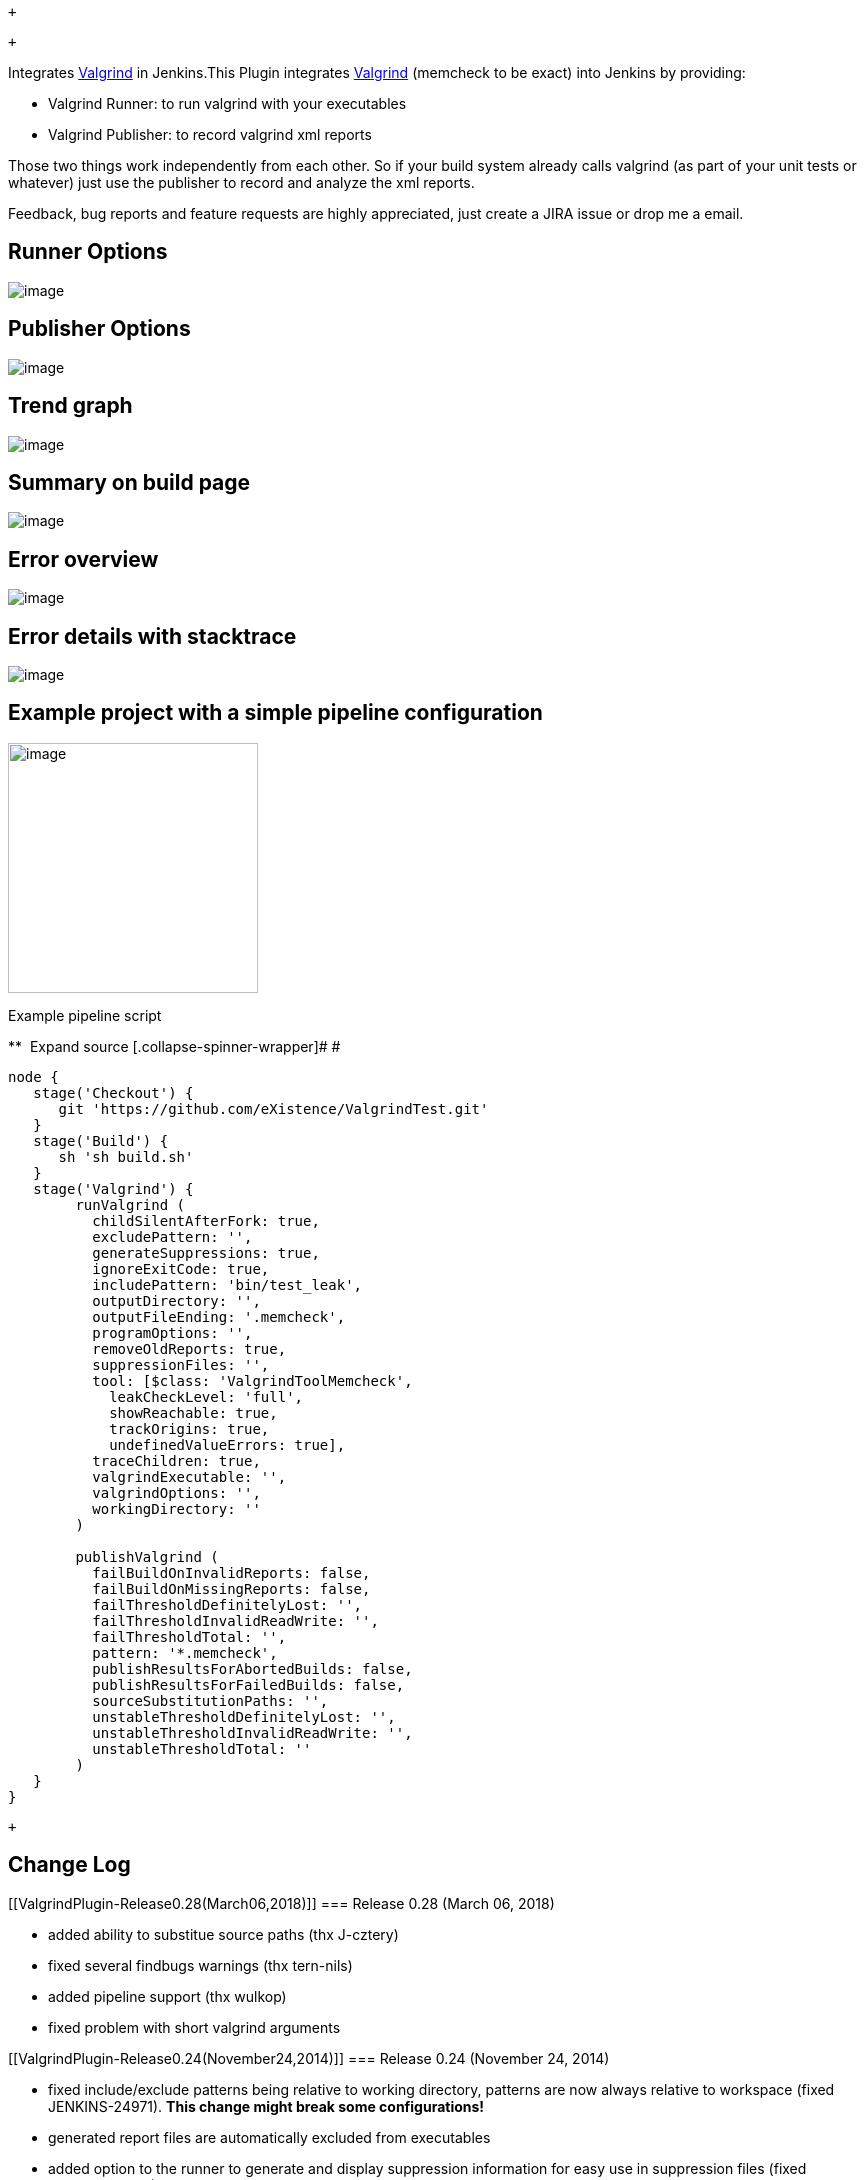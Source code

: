  +

 +

[.conf-macro .output-inline]##Integrates
http://www.valgrind.org/[Valgrind] in Jenkins.##This Plugin integrates
http://www.valgrind.org/[Valgrind] (memcheck to be exact) into Jenkins
by providing:

* Valgrind Runner: to run valgrind with your executables
* Valgrind Publisher: to record valgrind xml reports

Those two things work independently from each other. So if your build
system already calls valgrind (as part of your unit tests or whatever)
just use the publisher to record and analyze the xml reports.

Feedback, bug reports and feature requests are highly appreciated, just
create a JIRA issue or drop me a email.

[[ValgrindPlugin-RunnerOptions]]
== Runner Options

[.confluence-embedded-file-wrapper]#image:docs/images/runner_options.png[image]#

[[ValgrindPlugin-PublisherOptions]]
== Publisher Options

[.confluence-embedded-file-wrapper]#image:docs/images/publisher_options.png[image]#

[[ValgrindPlugin-Trendgraph]]
== Trend graph

[.confluence-embedded-file-wrapper]#image:docs/images/valgrind-trend-graph.jpg[image]#

[[ValgrindPlugin-Summaryonbuildpage]]
== Summary on build page

[.confluence-embedded-file-wrapper]#image:docs/images/valgrind-error-summary.jpg[image]#

[[ValgrindPlugin-Erroroverview]]
== Error overview

[.confluence-embedded-file-wrapper]#image:docs/images/valgrind-error-overview.jpg[image]#

[[ValgrindPlugin-Errordetailswithstacktrace]]
== Error details with stacktrace

[.confluence-embedded-file-wrapper]#image:docs/images/valgrind-error-detail.jpg[image]#

[[ValgrindPlugin-Exampleprojectwithasimplepipelineconfiguration]]
== Example project with a simple pipeline configuration

[.confluence-embedded-file-wrapper .confluence-embedded-manual-size]#image:docs/images/valgrind-pipeline-example.png[image,height=250]#

Example pipeline script

**
[.collapse-source .expand-control]#[.expand-control-icon .icon]## ##[.expand-control-text]##Expand
source### [.collapse-spinner-wrapper]# #

[source,syntaxhighlighter-pre]
----
node {
   stage('Checkout') {
      git 'https://github.com/eXistence/ValgrindTest.git'
   }
   stage('Build') {
      sh 'sh build.sh'
   }
   stage('Valgrind') {
        runValgrind (
          childSilentAfterFork: true,
          excludePattern: '',
          generateSuppressions: true,
          ignoreExitCode: true,
          includePattern: 'bin/test_leak',
          outputDirectory: '',
          outputFileEnding: '.memcheck',
          programOptions: '',
          removeOldReports: true,
          suppressionFiles: '',
          tool: [$class: 'ValgrindToolMemcheck',
            leakCheckLevel: 'full',
            showReachable: true,
            trackOrigins: true,
            undefinedValueErrors: true],
          traceChildren: true,
          valgrindExecutable: '',
          valgrindOptions: '',
          workingDirectory: ''
        )

        publishValgrind (
          failBuildOnInvalidReports: false,
          failBuildOnMissingReports: false,
          failThresholdDefinitelyLost: '',
          failThresholdInvalidReadWrite: '',
          failThresholdTotal: '',
          pattern: '*.memcheck',
          publishResultsForAbortedBuilds: false,
          publishResultsForFailedBuilds: false,
          sourceSubstitutionPaths: '',
          unstableThresholdDefinitelyLost: '',
          unstableThresholdInvalidReadWrite: '',
          unstableThresholdTotal: ''
        )
   }
}
----

 +

[[ValgrindPlugin-ChangeLog]]
== Change Log

[[ValgrindPlugin-Release0.28(March06,2018)]]
=== Release 0.28 (March 06, 2018)

* added ability to substitue source paths (thx J-cztery) 
* fixed several findbugs warnings (thx tern-nils)
* added pipeline support (thx wulkop)
* fixed problem with short valgrind arguments

[[ValgrindPlugin-Release0.24(November24,2014)]]
=== Release 0.24 (November 24, 2014)

* fixed include/exclude patterns being relative to working directory,
patterns are now always relative to workspace (fixed JENKINS-24971).
*This change might break some configurations!*
* generated report files are automatically excluded from executables
* added option to the runner to generate and display suppression
information for easy use in suppression files (fixed JENKINS-16218)
* added option to the runner to use suppression files
* added option to the runner to remove all old report files from
workspace before running valgrind (useful if you are not doing a clean
checkout)
* added environment variable PROGRAM_DIR that contains the directory of
the executable currently under test (useful for setting the working
directory or other stuff relative to the executable)
* requires Jenkins 1.480

[[ValgrindPlugin-Release0.23(November23,2014)]]
=== Release 0.23 (November 23, 2014)

release failed, version skipped

[[ValgrindPlugin-Release0.22(September16,2014)]]
=== Release 0.22 (September 16, 2014)

* fixed: don't crash on invalid input data

[[ValgrindPlugin-Release0.21(August31,2014)]]
=== Release 0.21 (August 31, 2014)

* fixed 'Ignore Exit Code' setting (JENKINS-16859)

Thanks to Prunier Charles-Yves!

* added publisher option to fail build on missing xml report files
(JENKINS-24256)
* added publisher option to fail build on invalid xml report files
(JENKINS-24256)

[[ValgrindPlugin-Release0.20(August23,2013)]]
=== Release 0.20 (August 23, 2013)

* greatly improved memory footprint (only affects new builds)

Thanks to Marco Miller (Ericsson) and Jakub Pawlaczyk!

* fixed: wrong error names on Process Details page
* fixed: wrong/missing number of leaked bytes for some errors

[[ValgrindPlugin-Release0.19(March03,2013)]]
=== Release 0.19 (March 03, 2013)

* fixed: multiple arguments for executable did not work
* added more process details to record (pid, ppid, arguments)
* errors are listed per process
* added support for process hierarchies
* added valgrind options trace-children, child-silent-after-fork
* added options to publish results for failed or aborted builds
* improved navigation between the different result pages (overview,
process details, error details)

[[ValgrindPlugin-Release0.18(October23,2012)]]
=== Release 0.18 (October 23, 2012)

* added exclude pattern for executables
* added option to ignore valgrind exit code
* added support for older valgrind versions (tested with 3.1.1, 3.2.0
and 3.7.0)

[[ValgrindPlugin-Release0.17(September23,2012)]]
=== Release 0.17 (September 23, 2012)

* fixed null pointer exception on empty error list
* display "no errors" on result page if error list is empty

[[ValgrindPlugin-Release0.16(September19,2012)]]
=== Release 0.16 (September 19, 2012)

just a test, no changes

[[ValgrindPlugin-Release0.15(September18,2012)]]
=== Release 0.15 (September 18, 2012)

* added valgrind option "--track-origins"
* added support for auxiliary messages and stacktraces
* "Valgrind Result" on project page always links to most recent build
with valid valgrind result, even if that build failed

[[ValgrindPlugin-Release0.14(September14,2012)]]
=== Release 0.14 (September 14, 2012)

* fixed handling of multiple valgrind and program command line options

[[ValgrindPlugin-Release0.13(September14,2012)]]
=== Release 0.13 (September 14, 2012)

* fixed error after upgrading from older version to 0.12

[[ValgrindPlugin-Release0.12(September13,2012)]]
=== Release 0.12 (September 13, 2012)

* added support for arbitrary valgrind options
* added support for program options

[[ValgrindPlugin-Release0.11(July27,2012)]]
=== Release 0.11 (July 27, 2012)

* moved some settings to an “advanced” block, to encourage an “out of
the box” usage
* made the memcheck option “leak-check” configurable (defaults to
"full")

Thanks to Alexandre Sanches from Thales!

[[ValgrindPlugin-Release0.10(July11,2012)]]
=== Release 0.10 (July 11, 2012)

* fixed: name of configured valgrind executable didn't show up

[[ValgrindPlugin-Release0.9(June24,2012)]]
=== Release 0.9 (June 24, 2012)

* expand configuration strings with env vars (to support parameterized
builds via _$\{my_var}_)
* configure valgrind executable location for each job separately (or
leave empty to use default valgrind location from PATH)

[[ValgrindPlugin-Release0.8(May15,2012)]]
=== Release 0.8 (May 15, 2012)

* replaced quick fix from 0.7 with a better solution

[[ValgrindPlugin-Release0.7(May15,2012)]]
=== Release 0.7 (May 15, 2012)

* quick fix for broken configuration

[[ValgrindPlugin-Release0.6(May15,2012)]]
=== Release 0.6 (May 15, 2012)

* fixed exception with Jenkins 1.463
* fixed thresholds (error count must truly exceed them)
* improved naming and documentation of some settings

[[ValgrindPlugin-Release0.5(May9,2012)]]
=== Release 0.5 (May 9, 2012)

* lowered required Jenkins version to 1.424
* fixed crash on unknown valgrind error
* validate input pattern and file ending
* added support for more valgrind errors: Overlap, SyscallParam,
InvalidFree and MismatchedFree
* show more error types in trend graph
* added descriptive text and a link to the valgrind manual to each type
of error

[[ValgrindPlugin-Release0.4(May8,2012)]]
=== Release 0.4 (May 8, 2012)

* internal fixes: added name to pom.xml

[[ValgrindPlugin-Release0.3(May8,2012)]]
=== Release 0.3 (May 8, 2012)

* internal fixes: added wiki url and license to pom.xml

[[ValgrindPlugin-Release0.2(May8,2012)]]
=== Release 0.2 (May 8, 2012)

* integrated "Uninitialized Condition" and "Uninitialized value" errors
* improved labeling of global config options
* show Unique ID from Valgrind XML output

[[ValgrindPlugin-Release0.1(May7,2012)]]
=== Release 0.1 (May 7, 2012)

* Initial Release
